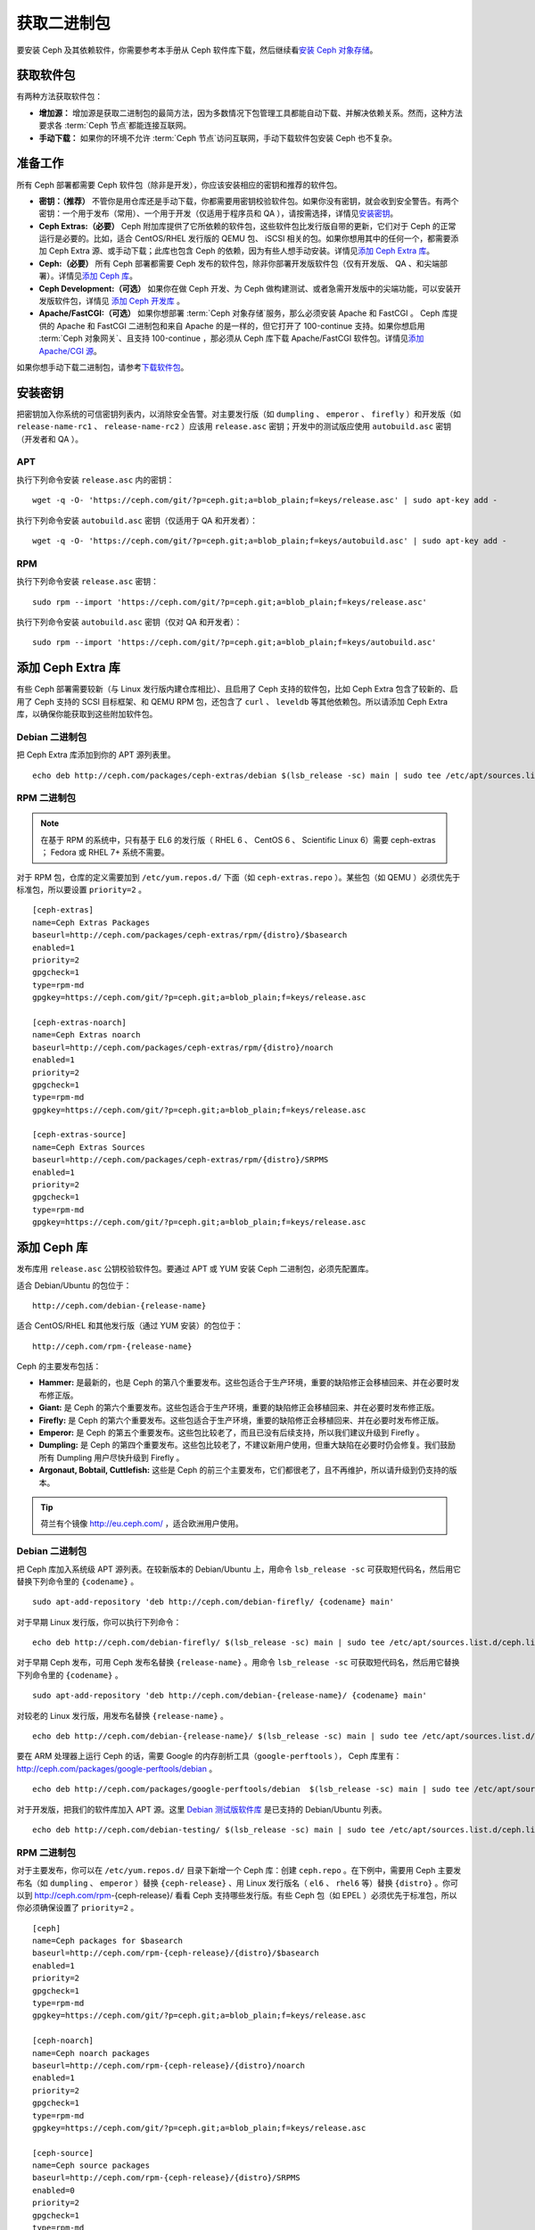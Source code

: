 ==============
 获取二进制包
==============

要安装 Ceph 及其依赖软件，你需要参考本手册从 Ceph 软件库下载，然后继续看\ `安装 
Ceph 对象存储`_\ 。


获取软件包
==========

有两种方法获取软件包：

- **增加源：** 增加源是获取二进制包的最简方法，因为多数情况下包管理工具都能自动下\
  载、并解决依赖关系。然而，这种方法要求各 :term:`Ceph 节点`\ 都能连接互联网。
  
- **手动下载：** 如果你的环境不允许 :term:`Ceph 节点`\ 访问互联网，手动下载软件包\
  安装 Ceph 也不复杂。


准备工作
========

所有 Ceph 部署都需要 Ceph 软件包（除非是开发），你应该安装相应的密钥和推荐的软件包。

- **密钥：（推荐）** 不管你是用仓库还是手动下载，你都需要用密钥校验软件包。如果你没\
  有密钥，就会收到安全警告。有两个密钥：一个用于发布（常用）、一个用于开发（仅适用于\
  程序员和 QA ），请按需选择，详情见\ `安装密钥`_\ 。

- **Ceph Extras:（必要）** Ceph 附加库提供了它所依赖的软件包，这些软件包比发行版\
  自带的更新，它们对于 Ceph 的正常运行是必要的。比如，适合 CentOS/RHEL 发行版的 \
  QEMU 包、 iSCSI 相关的包。如果你想用其中的任何一个，都需要添加 Ceph Extra 源、\
  或手动下载；此库也包含 Ceph 的依赖，因为有些人想手动安装。详情见\ \
  `添加 Ceph Extra 库`_\ 。

- **Ceph:（必要）** 所有 Ceph 部署都需要 Ceph 发布的软件包，除非你部署开发版软件\
  包（仅有开发版、 QA 、和尖端部署）。详情见\ `添加 Ceph 库`_\ 。

- **Ceph Development:（可选）** 如果你在做 Ceph 开发、为 Ceph 做构建测试、或者急\
  需开发版中的尖端功能，可以安装开发版软件包，详情见 `添加 Ceph 开发库`_ 。

- **Apache/FastCGI:（可选）** 如果你想部署 :term:`Ceph 对象存储`\ 服务，那么必须\
  安装 Apache 和 FastCGI 。 Ceph 库提供的 Apache 和 FastCGI 二进制包和来自 \
  Apache 的是一样的，但它打开了 100-continue 支持。如果你想启用 \
  :term:`Ceph 对象网关`\ 、且支持 100-continue ，那必须从 Ceph 库下载 \
  Apache/FastCGI 软件包。详情见\ `添加 Apache/CGI 源`_\ 。


如果你想手动下载二进制包，请参考\ `下载软件包`_\ 。


安装密钥
========

把密钥加入你系统的可信密钥列表内，以消除安全告警。对主要发行版（如 ``dumpling`` 、 \
``emperor`` 、 ``firefly`` ）和开发版（如 ``release-name-rc1`` 、 \
``release-name-rc2`` ）应该用 ``release.asc`` 密钥；开发中的测试版应使用 \
``autobuild.asc`` 密钥（开发者和 QA ）。


APT
---

执行下列命令安装 ``release.asc`` 内的密钥： ::

	wget -q -O- 'https://ceph.com/git/?p=ceph.git;a=blob_plain;f=keys/release.asc' | sudo apt-key add -


执行下列命令安装 ``autobuild.asc`` 密钥（仅适用于 QA 和开发者）： ::

	wget -q -O- 'https://ceph.com/git/?p=ceph.git;a=blob_plain;f=keys/autobuild.asc' | sudo apt-key add -


RPM
---

执行下列命令安装 ``release.asc`` 密钥： ::

	sudo rpm --import 'https://ceph.com/git/?p=ceph.git;a=blob_plain;f=keys/release.asc'

执行下列命令安装 ``autobuild.asc`` 密钥（仅对 QA 和开发者）： ::

	sudo rpm --import 'https://ceph.com/git/?p=ceph.git;a=blob_plain;f=keys/autobuild.asc'



添加 Ceph Extra 库
==================

有些 Ceph 部署需要较新（与 Linux 发行版内建仓库相比）、且启用了 Ceph 支持的软件包，\
比如 Ceph Extra 包含了较新的、启用了 Ceph 支持的 SCSI 目标框架、和 QEMU RPM 包，还\
包含了 ``curl`` 、 ``leveldb`` 等其他依赖包。所以请添加 Ceph Extra 库，以确保你能\
获取到这些附加软件包。


Debian 二进制包
---------------

把 Ceph Extra 库添加到你的 APT 源列表里。 ::

	echo deb http://ceph.com/packages/ceph-extras/debian $(lsb_release -sc) main | sudo tee /etc/apt/sources.list.d/ceph-extras.list


RPM 二进制包
------------

.. note:: 在基于 RPM 的系统中，只有基于 EL6 的发行版（ RHEL 6 、 CentOS 6 、 \
   Scientific Linux 6）需要 ceph-extras ； Fedora 或 RHEL 7+ 系统不需要。

对于 RPM 包，仓库的定义需要加到 ``/etc/yum.repos.d/`` 下面（如 \
``ceph-extras.repo`` ）。某些包（如 QEMU ）必须优先于标准包，所以要设置 \
``priority=2`` 。 ::

	[ceph-extras]
	name=Ceph Extras Packages
	baseurl=http://ceph.com/packages/ceph-extras/rpm/{distro}/$basearch
	enabled=1
	priority=2
	gpgcheck=1
	type=rpm-md
	gpgkey=https://ceph.com/git/?p=ceph.git;a=blob_plain;f=keys/release.asc

	[ceph-extras-noarch]
	name=Ceph Extras noarch
	baseurl=http://ceph.com/packages/ceph-extras/rpm/{distro}/noarch
	enabled=1
	priority=2
	gpgcheck=1
	type=rpm-md
	gpgkey=https://ceph.com/git/?p=ceph.git;a=blob_plain;f=keys/release.asc

	[ceph-extras-source]
	name=Ceph Extras Sources
	baseurl=http://ceph.com/packages/ceph-extras/rpm/{distro}/SRPMS
	enabled=1
	priority=2
	gpgcheck=1
	type=rpm-md
	gpgkey=https://ceph.com/git/?p=ceph.git;a=blob_plain;f=keys/release.asc


添加 Ceph 库
============

发布库用 ``release.asc`` 公钥校验软件包。要通过 APT 或 YUM 安装 \
Ceph 二进制包，必须先配置库。

适合 Debian/Ubuntu 的包位于： ::

	http://ceph.com/debian-{release-name}

适合 CentOS/RHEL 和其他发行版（通过 YUM 安装）的包位于： ::

	http://ceph.com/rpm-{release-name}

Ceph 的主要发布包括：

- **Hammer:** 是最新的，也是 Ceph 的第八个重要发布。这些包适合于生\
  产环境，重要的缺陷修正会移植回来、并在必要时发布修正版。

- **Giant:** 是 Ceph 的第六个重要发布。这些包适合于生产环境，重要的\
  缺陷修正会移植回来、并在必要时发布修正版。

- **Firefly:** 是 Ceph 的第六个重要发布。这些包适合于生产环境，重要\
  的缺陷修正会移植回来、并在必要时发布修正版。

- **Emperor:** 是 Ceph 的第五个重要发布。这些包比较老了，而且已没有\
  后续支持，所以我们建议升级到 Firefly 。
  
- **Dumpling:** 是 Ceph 的第四个重要发布。这些包比较老了，不建议新\
  用户使用，但重大缺陷在必要时仍会修复。我们鼓励所有 Dumpling 用户\
  尽快升级到 Firefly 。

- **Argonaut, Bobtail, Cuttlefish:** 这些是 Ceph 的前三个主要发布，\
  它们都很老了，且不再维护，所以请升级到仍支持的版本。

.. tip:: 荷兰有个镜像 http://eu.ceph.com/ ，适合欧洲用户使用。


Debian 二进制包
---------------

把 Ceph 库加入系统级 APT 源列表。在较新版本的 Debian/Ubuntu 上，用命令 \
``lsb_release -sc`` 可获取短代码名，然后用它替换下列命令里的 ``{codename}`` 。 ::

	sudo apt-add-repository 'deb http://ceph.com/debian-firefly/ {codename} main'

对于早期 Linux 发行版，你可以执行下列命令： ::

	echo deb http://ceph.com/debian-firefly/ $(lsb_release -sc) main | sudo tee /etc/apt/sources.list.d/ceph.list

对于早期 Ceph 发布，可用 Ceph 发布名替换 ``{release-name}`` 。用命令 \
``lsb_release -sc`` 可获取短代码名，然后用它替换下列命令里的 ``{codename}`` 。 ::

	sudo apt-add-repository 'deb http://ceph.com/debian-{release-name}/ {codename} main'

对较老的 Linux 发行版，用发布名替换 ``{release-name}`` 。 ::

	echo deb http://ceph.com/debian-{release-name}/ $(lsb_release -sc) main | sudo tee /etc/apt/sources.list.d/ceph.list

要在 ARM 处理器上运行 Ceph 的话，需要 Google 的内存剖析工具（\ ``google-perftools`` ）， \
Ceph 库里有： http://ceph.com/packages/google-perftools/debian 。 ::

	echo deb http://ceph.com/packages/google-perftools/debian  $(lsb_release -sc) main | sudo tee /etc/apt/sources.list.d/google-perftools.list


对于开发版，把我们的软件库加入 APT 源。这里 `Debian 测试版软件库`_ 是已支持的 \
Debian/Ubuntu 列表。 ::

	echo deb http://ceph.com/debian-testing/ $(lsb_release -sc) main | sudo tee /etc/apt/sources.list.d/ceph.list


RPM 二进制包
------------

对于主要发布，你可以在 ``/etc/yum.repos.d/`` 目录下新增一个 Ceph 库：创建 \
``ceph.repo`` 。在下例中，需要用 Ceph 主要发布名（如 ``dumpling`` 、 \
``emperor`` ）替换 ``{ceph-release}`` 、用 Linux 发行版名（ ``el6`` 、 \
``rhel6`` 等）替换 ``{distro}`` 。你可以到 http://ceph.com/rpm-{ceph-release}/ \
看看 Ceph 支持哪些发行版。有些 Ceph 包（如 EPEL ）必须优先于标准包，所以你必须确保\
设置了 ``priority=2`` 。 ::

	[ceph]
	name=Ceph packages for $basearch
	baseurl=http://ceph.com/rpm-{ceph-release}/{distro}/$basearch
	enabled=1
	priority=2
	gpgcheck=1
	type=rpm-md
	gpgkey=https://ceph.com/git/?p=ceph.git;a=blob_plain;f=keys/release.asc

	[ceph-noarch]
	name=Ceph noarch packages
	baseurl=http://ceph.com/rpm-{ceph-release}/{distro}/noarch
	enabled=1
	priority=2
	gpgcheck=1
	type=rpm-md
	gpgkey=https://ceph.com/git/?p=ceph.git;a=blob_plain;f=keys/release.asc

	[ceph-source]
	name=Ceph source packages
	baseurl=http://ceph.com/rpm-{ceph-release}/{distro}/SRPMS
	enabled=0
	priority=2
	gpgcheck=1
	type=rpm-md
	gpgkey=https://ceph.com/git/?p=ceph.git;a=blob_plain;f=keys/release.asc


如果想用开发版，你也可以用相应配置： ::

	[ceph]
	name=Ceph packages for $basearch/$releasever
	baseurl=http://ceph.com/rpm-testing/{distro}/$basearch
	enabled=1
	priority=2
	gpgcheck=1
	type=rpm-md
	gpgkey=https://ceph.com/git/?p=ceph.git;a=blob_plain;f=keys/release.asc

	[ceph-noarch]
	name=Ceph noarch packages
	baseurl=http://ceph.com/rpm-testing/{distro}/noarch
	enabled=1
	priority=2
	gpgcheck=1
	type=rpm-md
	gpgkey=https://ceph.com/git/?p=ceph.git;a=blob_plain;f=keys/release.asc

	[ceph-source]
	name=Ceph source packages
	baseurl=http://ceph.com/rpm-testing/{distro}/SRPMS
	enabled=0
	priority=2
	gpgcheck=1
	type=rpm-md
	gpgkey=https://ceph.com/git/?p=ceph.git;a=blob_plain;f=keys/release.asc


对于某些包，你可以通过名字直接下载。按照我们的开发进度，每 3-4 周会发布一次。这些包\
的变动比主要发布频繁，开发版会迅速地集成新功能，然而这些新功能需要几周时间的质检才会\
发布。

软件库包会把软件库的具体配置安装到本机，以便 ``yum`` 或 ``up2date`` 使用。把 \
``{distro}`` 替换成你的 Linux 发行版名字，把 ``{release}`` 换成 Ceph 的某个发布名。 ::

    su -c 'rpm -Uvh http://ceph.com/rpms/{distro}/x86_64/ceph-{release}.el6.noarch.rpm'

你可以从这个地址直接下载 RPM ： ::

     http://ceph.com/rpm-testing


添加 Ceph 开发库
================

开发库用 ``autobuild.asc`` 密钥校验软件包。如果你在参与 Ceph 开发，想要部署并测试\
某个分支，确保先删除（或禁用）主要版本库的配置文件。


Debian 二进制包
--------------- 

我们自动为 Debian 和 Ubuntu 构建 Ceph 当前分支的二进制包，这些包只适合开发者和质检\
人员。

把此仓库加入 APT 源，用你要测试的分支名（如 chef-3、wip-hack、master ）替换 \
``{BRANCH}`` 。我们所构建的完整分支列表在 `the gitbuilder page`_ 。 ::

	echo deb http://gitbuilder.ceph.com/ceph-deb-$(lsb_release -sc)-x86_64-basic/ref/{BRANCH} $(lsb_release -sc) main | sudo tee /etc/apt/sources.list.d/ceph.list


RPM 二进制包
------------

对于当前开发分支，你可以在 ``/etc/yum.repos.d/`` 目录下创建 ``ceph.repo`` 文件，\
内容如下，用你的 Linux 发行版名字（ ``centos6`` 、 ``rhel6`` 等）替换 \
``{distro}`` 、用你想安装的分支名替换 ``{branch}`` 。 ::

	[ceph-source]
	name=Ceph source packages
	baseurl=http://gitbuilder.ceph.com/ceph-rpm-{distro}-x86_64-basic/ref/{branch}/SRPMS
	enabled=0
	gpgcheck=1
	type=rpm-md
	gpgkey=https://ceph.com/git/?p=ceph.git;a=blob_plain;f=keys/autobuild.asc


你可以到 http://gitbuilder.ceph.com 查看 Ceph 支持哪些发行版。


添加 Apache/CGI 源
==================

Ceph 对象存储与普通的 Apache 和 FastCGI 库对接，只是 Ceph 要求 Apache 和 FastCGI \
支持 100-continue 功能。请配置相应的软件库，以使用对应的 Apache 和 FastCGI 包。

Debian 二进制包
---------------

如果想要 100-continue 功能，请把我们的源加入 APT 源列表。 ::

	echo deb http://gitbuilder.ceph.com/apache2-deb-$(lsb_release -sc)-x86_64-basic/ref/master $(lsb_release -sc) main | sudo tee /etc/apt/sources.list.d/ceph-apache.list
	echo deb http://gitbuilder.ceph.com/libapache-mod-fastcgi-deb-$(lsb_release -sc)-x86_64-basic/ref/master $(lsb_release -sc) main | sudo tee /etc/apt/sources.list.d/ceph-fastcgi.list


RPM 二进制包
------------

你可以在 ``/etc/yum.repos.d/`` 目录下创建 ``ceph-apache.repo`` 文件，内容如下，\
用你的 Linux 发行版名字（如 ``el6`` 、 ``rhel6`` ）替换 ``{distro}`` ， \
http://gitbuilder.ceph.com  列出了支持的发行版。 ::

	[apache2-ceph-noarch]
	name=Apache noarch packages for Ceph
	baseurl=http://gitbuilder.ceph.com/apache2-rpm-{distro}-x86_64-basic/ref/master
	enabled=1
	priority=2
	gpgcheck=1
	type=rpm-md
	gpgkey=https://ceph.com/git/?p=ceph.git;a=blob_plain;f=keys/autobuild.asc

	[apache2-ceph-source]
	name=Apache source packages for Ceph
	baseurl=http://gitbuilder.ceph.com/apache2-rpm-{distro}-x86_64-basic/ref/master
	enabled=0
	priority=2
	gpgcheck=1
	type=rpm-md
	gpgkey=https://ceph.com/git/?p=ceph.git;a=blob_plain;f=keys/autobuild.asc


仿照前述步骤创建 ``ceph-fastcgi.repo`` 文件。 ::

	[fastcgi-ceph-basearch]
	name=FastCGI basearch packages for Ceph
	baseurl=http://gitbuilder.ceph.com/mod_fastcgi-rpm-{distro}-x86_64-basic/ref/master
	enabled=1
	priority=2
	gpgcheck=1
	type=rpm-md
	gpgkey=https://ceph.com/git/?p=ceph.git;a=blob_plain;f=keys/autobuild.asc

	[fastcgi-ceph-noarch]
	name=FastCGI noarch packages for Ceph
	baseurl=http://gitbuilder.ceph.com/mod_fastcgi-rpm-{distro}-x86_64-basic/ref/master
	enabled=1
	priority=2
	gpgcheck=1
	type=rpm-md
	gpgkey=https://ceph.com/git/?p=ceph.git;a=blob_plain;f=keys/autobuild.asc

	[fastcgi-ceph-source]
	name=FastCGI source packages for Ceph
	baseurl=http://gitbuilder.ceph.com/mod_fastcgi-rpm-{distro}-x86_64-basic/ref/master
	enabled=0
	priority=2
	gpgcheck=1
	type=rpm-md
	gpgkey=https://ceph.com/git/?p=ceph.git;a=blob_plain;f=keys/autobuild.asc


下载软件包
==========

如果你位于防火墙之内，不能访问互联网，那你必须先下载齐所需软件包（镜像所有依赖）。

Debian 二进制包
---------------

Ceph 依赖这些第三方库。

- libaio1
- libsnappy1
- libcurl3
- curl
- libgoogle-perftools4
- google-perftools
- libleveldb1


这个软件库包会装好所需的 ``apt`` 软件库的配置文件。需用最新 Ceph 发布替换掉 \
``{release}`` 、用最新 Ceph 版本号替换 ``{version}`` 、用自己的 Linux 发行版代号\
替换 ``{distro}`` 、用自己的 CPU 架构替换 ``{arch}`` 。 ::

	wget -q http://ceph.com/debian-{release}/pool/main/c/ceph/ceph_{version}{distro}_{arch}.deb


RPM 二进制包
------------

Ceph 依赖一些第三方库。执行下列命令添加 EPEL 库： ::

	su -c 'rpm -Uvh http://dl.fedoraproject.org/pub/epel/6/x86_64/epel-release-6-8.noarch.rpm'

Ceph依赖下列包：

- snappy
- leveldb
- gdisk
- python-argparse
- gperftools-libs


当前，我们为这些平台 RHEL/CentOS6 （ ``el6`` ）、 Fedora 18 和 19（ ``f18`` 和 \
``f19`` ）、 OpenSUSE 12.2 （ ``opensuse12.2`` ）和 SLES （ ``sles11`` ）分别构\
建二进制包，仓库包会在本地系统上装好 Ceph 库配置文件，这样 ``yum`` 或 ``up2date`` \
就可以使用这些配置文件自动安装了。用自己的发行版名字替换 ``{distro}`` 。 ::

	su -c 'rpm -Uvh http://ceph.com/rpm-firefly/{distro}/noarch/ceph-{version}.{distro}.noarch.rpm'

例如，对于 CentOS 6 （ ``el6`` ）： ::

	su -c 'rpm -Uvh http://ceph.com/rpm-firefly/el6/noarch/ceph-release-1-0.el6.noarch.rpm'

你可以从这里直接下载RPM包： ::

	http://ceph.com/rpm-firefly


对较老的 Ceph 发布，用 Ceph 发布名替换 ``{release-name}`` ，你可以执行 \
``lsb_release -sc`` 命令获取发行版代号。 ::

	su -c 'rpm -Uvh http://ceph.com/rpm-{release-name}/{distro}/noarch/ceph-{version}.{distro}.noarch.rpm'




.. _安装 Ceph 对象存储: ../install-storage-cluster
.. _Debian 测试版软件库: http://ceph.com/debian-testing/dists
.. _the gitbuilder page: http://gitbuilder.ceph.com
